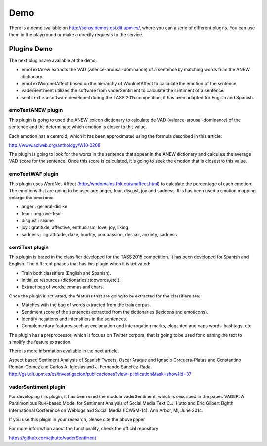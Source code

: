 Demo
----

There is a demo available on http://senpy.demos.gsi.dit.upm.es/, where you can a serie of different plugins. You can use them in the playground or make a directly requests to the service.

.. image:: senpy-playground.png
  :height: 400px
  :width: 800px
  :scale: 100 %
  :align: center

Plugins Demo
============

The next plugins are available at the demo:

* emoTextAnew extracts the VAD (valence-arousal-dominance) of a sentence by matching words from the ANEW dictionary.
* emoTextWordnetAffect based on the hierarchy of WordnetAffect to calculate the emotion of the sentence.
* vaderSentiment utilizes the software from vaderSentiment to calculate the sentiment of a sentence.
* sentiText is a software developed during the TASS 2015 competition, it has been adapted for English and Spanish.

emoTextANEW plugin
******************

This plugin is going to used the ANEW lexicon dictionary to calculate de VAD (valence-arousal-dominance) of the sentence and the determinate which emotion is closer to this value.

Each emotion has a centroid, which it has been approximated using the formula described in this article:

http://www.aclweb.org/anthology/W10-0208

The plugin is going to look for the words in the sentence that appear in the ANEW dictionary and calculate the average VAD score for the sentence. Once this score is calculated, it is going to seek the emotion that is closest to this value.

emoTextWAF plugin
*****************

This plugin uses WordNet-Affect (http://wndomains.fbk.eu/wnaffect.html) to calculate the percentage of each emotion. The emotions that are going to be used are: anger, fear, disgust, joy and sadness. It is has been used a emotion mapping enlarge the emotions:

* anger : general-dislike
* fear : negative-fear
* disgust : shame
* joy : gratitude, affective, enthusiasm, love, joy, liking
* sadness : ingrattitude, daze, humlity, compassion, despair, anxiety, sadness

sentiText plugin
****************

This plugin is based in the classifier developed for the TASS 2015 competition. It has been developed for Spanish and English. The different phases that has this plugin when it is activated:

* Train both classifiers (English and Spanish).
* Initialize resources (dictionaries,stopwords,etc.).
* Extract bag of words,lemmas and chars.

Once the plugin is activated, the features that are going to be extracted for the classifiers are:

* Matches with the bag of words extracted from the train corpus.
* Sentiment score of the sentences extracted from the dictionaries (lexicons and emoticons).
* Identify negations and intensifiers in the sentences.
* Complementary features such as exclamation and interrogation marks, eloganted and caps words, hashtags, etc.

The plugin has a preprocessor, which is focues on Twitter corpora, that is going to be used for cleaning the text to simplify the feature extraction.

There is more information avaliable in the next article.

Aspect based Sentiment Analysis of Spanish Tweets, Oscar Araque and Ignacio Corcuera-Platas and Constantino Román-Gómez and Carlos A. Iglesias and J. Fernando Sánchez-Rada. http://gsi.dit.upm.es/es/investigacion/publicaciones?view=publication&task=show&id=37

vaderSentiment plugin
*********************

For developing this plugin, it has been used the module vaderSentiment, which is described in the paper: VADER: A Parsimonious Rule-based Model for Sentiment Analysis of Social Media Text C.J. Hutto and Eric Gilbert Eighth International Conference on Weblogs and Social Media (ICWSM-14). Ann Arbor, MI, June 2014.

If you use this plugin in your research, please cite the above paper

For more information about the functionality, check the official repository

https://github.com/cjhutto/vaderSentiment
